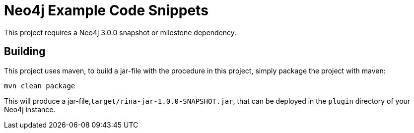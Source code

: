 = Neo4j Example Code Snippets

[Note]
This project requires a Neo4j 3.0.0 snapshot or milestone dependency.

== Building

This project uses maven, to build a jar-file with the procedure in this
project, simply package the project with maven:

    mvn clean package

This will produce a jar-file,`target/rina-jar-1.0.0-SNAPSHOT.jar`,
that can be deployed in the `plugin` directory of your Neo4j instance.